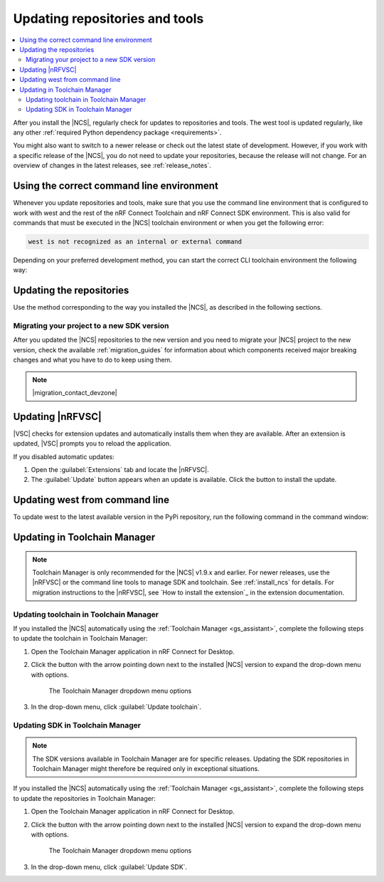 .. _gs_updating:
.. _repo_move:
.. _updating:

Updating repositories and tools
###############################

.. contents::
   :local:
   :depth: 2

After you install the |NCS|, regularly check for updates to repositories and tools.
The west tool is updated regularly, like any other :ref:`required Python dependency package <requirements>`.

You might also want to switch to a newer release or check out the latest state of development.
However, if you work with a specific release of the |NCS|, you do not need to update your repositories, because the release will not change.
For an overview of changes in the latest releases, see :ref:`release_notes`.

.. _using_toolchain_environment:

Using the correct command line environment
******************************************

Whenever you update repositories and tools, make sure that you use the command line environment that is configured to work with west and the rest of the nRF Connect Toolchain and nRF Connect SDK environment.
This is also valid for commands that must be executed in the |NCS| toolchain environment or when you get the following error:

.. code-block:: console

   west is not recognized as an internal or external command

Depending on your preferred development method, you can start the correct CLI toolchain environment the following way:

.. tabs::

   .. group-tab:: nRF Connect for Visual Studio Code

      Start the nRF Connect terminal profile from the :guilabel:`Panel View`.
      See `the extension documentation <nRF Terminal documentation_>`_ for more information.

      .. note::
          Repositories and tools can be updated in the |nRFVSC| using GUI.
          See :ref:`updating_repos` below for details.

   .. group-tab:: Command line

      Use the command for your operating system:

      .. tabs::

         .. tab:: Windows

            .. code-block:: console

               nrfutil toolchain-manager launch --terminal

         .. tab:: Linux

            .. code-block:: console

               nrfutil toolchain-manager launch --shell

         .. tab:: macOS

            .. code-block:: console

               nrfutil toolchain-manager launch --shell

      ..

      See the documentation for nRF Util's `Toolchain Manager command`_ for the list of supported shells.

.. _gs_updating_repos:
.. _gs_updating_repos_examples:
.. _updating_repos_examples:
.. _updating_repos:

Updating the repositories
*************************

Use the method corresponding to the way you installed the |NCS|, as described in the following sections.

.. tabs::

   .. group-tab:: nRF Connect for VS Code

      The |nRFVSC| lets you update the associated |NCS| repositories within the :guilabel:`Source Control View`.
      For detailed instructions, see the `west module management`_ page in the extension's documentation.

      You can also change the SDK or toolchain in the |nRFVSC| to a new one.
      Complete the steps listed on the `How to change SDK and toolchain versions`_ page in the extension's documentation.

   .. group-tab:: Command line

      To manage the ``nrf`` repository (the manifest repository) from command line, use Git.

      Use the following set of commands:

      * ``git fetch origin`` - To :ref:`fetch the latest code <dm-wf-update-ncs>` from the `sdk-nrf`_ repository and make sure that you have the latest changes.
      * ``git checkout`` - If you want to check out a branch or tag in the ``nrf`` repository.
        This gives you a different version of the manifest file.
      * ``west update`` - To update the project repositories to the state specified in this manifest file.
        It is a good practice to run ``west update`` every time you change or modify the current working branch (for example, when you pull, rebase, or check out a different branch).

      .. include:: install_ncs.rst
         :start-after: west-error-start
         :end-before: west-error-end

      **Example: Switching to a release**

         .. toggle::

            To switch to release |release| of the |NCS|, enter the following commands in the ``ncs/nrf`` directory:

            .. parsed-literal::
               :class: highlight

               git fetch origin
               git checkout |release|
               west update

      **Example: Switching to a revision (SHA, branch, or tag)**

         .. toggle::

            To update to a particular revision, make sure that you have that particular revision on your local file system before you check it out by running ``git fetch origin``:

            .. code-block:: console

               git fetch origin
               git checkout *next_revision*
               west update

            In this case, *next_revision* can be either a SHA (for example, ``224bee9055d986fe2677149b8cbda0ff10650a6e``), a branch, or a tag name.

      **Example: Switching to the latest state of development (branch)**

         .. toggle::

            To switch to the ``main`` branch that includes the latest state of development, enter the following commands:

            .. code-block:: console

               git fetch origin
               git checkout origin/main
               west update

.. _migrating_project:

Migrating your project to a new SDK version
===========================================

After you updated the |NCS| repositories to the new version and you need to migrate your |NCS| project to the new version, check the available :ref:`migration_guides` for information about which components received major breaking changes and what you have to do to keep using them.

.. note::
    |migration_contact_devzone|

.. _vsc_update:

Updating |nRFVSC|
*****************

|VSC| checks for extension updates and automatically installs them when they are available.
After an extension is updated, |VSC| prompts you to reload the application.

If you disabled automatic updates:

1. Open the :guilabel:`Extensions` tab and locate the |nRFVSC|.

#. The :guilabel:`Update` button appears when an update is available.
   Click the button to install the update.

.. _west_update:

Updating west from command line
*******************************

To update west to the latest available version in the PyPi repository, run the following command in the command window:

.. tabs::

   .. group-tab:: Windows

      .. parsed-literal::
         :class: highlight

         pip3 install -U west

   .. group-tab:: Linux

      .. parsed-literal::
         :class: highlight

         pip3 install --user -U west

   .. group-tab:: macOS

      .. parsed-literal::
         :class: highlight

         pip3 install -U west
..

.. _toolchain_update:

Updating in Toolchain Manager
*****************************

.. note::
   Toolchain Manager is only recommended for the |NCS| v1.9.x and earlier.
   For newer releases, use the |nRFVSC| or the command line tools to manage SDK and toolchain.
   See :ref:`install_ncs` for details.
   For migration instructions to the |nRFVSC|, see `How to install the extension`_ in the extension documentation.

Updating toolchain in Toolchain Manager
=======================================

If you installed the |NCS| automatically using the :ref:`Toolchain Manager <gs_assistant>`, complete the following steps to update the toolchain in Toolchain Manager:

1. Open the Toolchain Manager application in nRF Connect for Desktop.
#. Click the button with the arrow pointing down next to the installed |NCS| version to expand the drop-down menu with options.

   .. figure:: images/gs-assistant_tm_dropdown.png
      :alt: The Toolchain Manager dropdown menu for the installed nRF Connect SDK version, cropped

      The Toolchain Manager dropdown menu options

#. In the drop-down menu, click :guilabel:`Update toolchain`.

Updating SDK in Toolchain Manager
=================================

.. note::
   The SDK versions available in Toolchain Manager are for specific releases.
   Updating the SDK repositories in Toolchain Manager might therefore be required only in exceptional situations.

If you installed the |NCS| automatically using the :ref:`Toolchain Manager <gs_assistant>`, complete the following steps to update the repositories in Toolchain Manager:

1. Open the Toolchain Manager application in nRF Connect for Desktop.
#. Click the button with the arrow pointing down next to the installed |NCS| version to expand the drop-down menu with options.

   .. figure:: images/gs-assistant_tm_dropdown.png
      :alt: The Toolchain Manager dropdown menu for the installed nRF Connect SDK version, cropped

      The Toolchain Manager dropdown menu options

#. In the drop-down menu, click :guilabel:`Update SDK`.

